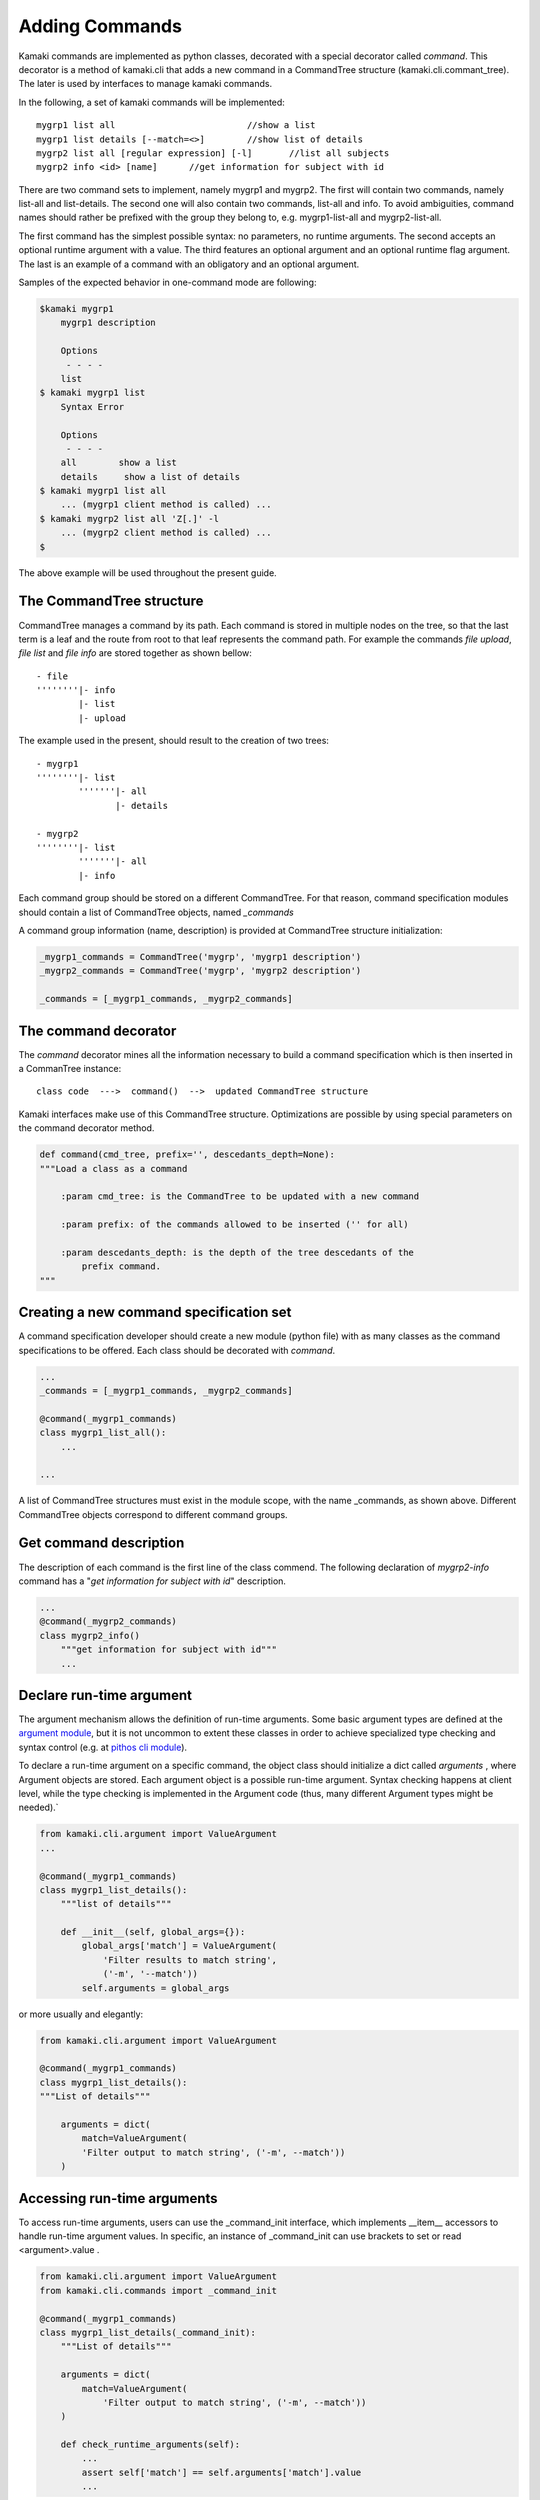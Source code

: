 Adding Commands
===============

Kamaki commands are implemented as python classes, decorated with a special
decorator called *command*. This decorator is a method of kamaki.cli that adds
a new command in a CommandTree structure (kamaki.cli.commant_tree). The later
is used by interfaces to manage kamaki commands.

In the following, a set of kamaki commands will be implemented::

    mygrp1 list all                         //show a list
    mygrp1 list details [--match=<>]        //show list of details
    mygrp2 list all [regular expression] [-l]       //list all subjects
    mygrp2 info <id> [name]      //get information for subject with id

There are two command sets to implement, namely mygrp1 and mygrp2. The first
will contain two commands, namely list-all and list-details. The second one
will also contain two commands, list-all and info. To avoid ambiguities,
command names should rather be prefixed with the group they belong to, e.g.
mygrp1-list-all and mygrp2-list-all.

The first command has the simplest possible syntax: no parameters, no runtime
arguments. The second accepts an optional runtime argument with a value. The
third features an optional argument and an optional runtime flag argument. The
last is an example of a command with an obligatory and an optional argument.

Samples of the expected behavior in one-command mode are following:

.. code-block:: console

    $kamaki mygrp1
        mygrp1 description

        Options
         - - - -
        list
    $ kamaki mygrp1 list
        Syntax Error

        Options
         - - - -
        all        show a list
        details     show a list of details
    $ kamaki mygrp1 list all
        ... (mygrp1 client method is called) ...
    $ kamaki mygrp2 list all 'Z[.]' -l
        ... (mygrp2 client method is called) ...
    $

The above example will be used throughout the present guide.

The CommandTree structure
-------------------------

CommandTree manages a command by its path. Each command is stored in multiple
nodes on the tree, so that the last term is a leaf and the route from root to
that leaf represents the command path. For example the commands *file upload*,
*file list* and *file info* are stored together as shown bellow::

    - file
    ''''''''|- info
            |- list
            |- upload

The example used in the present, should result to the creation of two trees::

    - mygrp1
    ''''''''|- list
            '''''''|- all
                   |- details

    - mygrp2
    ''''''''|- list
            '''''''|- all
            |- info

Each command group should be stored on a different CommandTree. For that
reason, command specification modules should contain a list of CommandTree
objects, named *_commands*

A command group information (name, description) is provided at CommandTree
structure initialization:

.. code-block:: python

    _mygrp1_commands = CommandTree('mygrp', 'mygrp1 description')
    _mygrp2_commands = CommandTree('mygrp', 'mygrp2 description')

    _commands = [_mygrp1_commands, _mygrp2_commands]

The command decorator
---------------------

The *command* decorator mines all the information necessary to build a command
specification which is then inserted in a CommanTree instance::

    class code  --->  command()  -->  updated CommandTree structure

Kamaki interfaces make use of this CommandTree structure. Optimizations are
possible by using special parameters on the command decorator method.

.. code-block:: python

    def command(cmd_tree, prefix='', descedants_depth=None):
    """Load a class as a command

        :param cmd_tree: is the CommandTree to be updated with a new command

        :param prefix: of the commands allowed to be inserted ('' for all)

        :param descedants_depth: is the depth of the tree descedants of the
            prefix command.
    """

Creating a new command specification set
----------------------------------------

A command specification developer should create a new module (python file) with as many classes as the command specifications to be offered. Each class should be decorated with *command*.

.. code-block:: python

    ...
    _commands = [_mygrp1_commands, _mygrp2_commands]

    @command(_mygrp1_commands)
    class mygrp1_list_all():
        ...

    ...

A list of CommandTree structures must exist in the module scope, with the name
_commands, as shown above. Different CommandTree objects correspond to
different command groups.

Get command description
-----------------------

The description of each command is the first line of the class commend. The
following declaration of *mygrp2-info* command has a "*get information for
subject with id*" description.

.. code-block:: python

    ...
    @command(_mygrp2_commands)
    class mygrp2_info()
        """get information for subject with id"""
        ...

Declare run-time argument
-------------------------

The argument mechanism allows the definition of run-time arguments. Some basic
argument types are defined at the
`argument module <code.html#module-kamaki.cli.argument>`_, but it is not
uncommon to extent these classes in order to achieve specialized type checking
and syntax control (e.g. at
`pithos cli module <code.html#module-kamaki.cli.commands.pithos>`_).

To declare a run-time argument on a specific command, the object class should
initialize a dict called *arguments* , where Argument objects are stored. Each
argument object is a possible run-time argument. Syntax checking happens at
client level, while the type checking is implemented in the Argument code
(thus, many different Argument types might be needed).`

.. code-block:: python

    from kamaki.cli.argument import ValueArgument
    ...

    @command(_mygrp1_commands)
    class mygrp1_list_details():
        """list of details"""

        def __init__(self, global_args={}):
            global_args['match'] = ValueArgument(
                'Filter results to match string',
                ('-m', '--match'))
            self.arguments = global_args

or more usually and elegantly:

.. code-block:: python

    from kamaki.cli.argument import ValueArgument
    
    @command(_mygrp1_commands)
    class mygrp1_list_details():
    """List of details"""

        arguments = dict(
            match=ValueArgument(
            'Filter output to match string', ('-m', --match'))
        )

Accessing run-time arguments
----------------------------

To access run-time arguments, users can use the _command_init interface, which
implements __item__ accessors to handle run-time argument values. In specific,
an instance of _command_init can use brackets to set or read <argument>.value .

.. code-block:: python

    from kamaki.cli.argument import ValueArgument
    from kamaki.cli.commands import _command_init
    
    @command(_mygrp1_commands)
    class mygrp1_list_details(_command_init):
        """List of details"""

        arguments = dict(
            match=ValueArgument(
                'Filter output to match string', ('-m', --match'))
        )

        def check_runtime_arguments(self):
            ...
            assert self['match'] == self.arguments['match'].value
            ...

The main method and command parameters
--------------------------------------

The command behavior for each command / class is coded in *main*. The
parameters of *main* method defines the command parameters part of the syntax.
In specific::

    main(self, param)                   - obligatory parameter <param>
    main(self, param=None)              - optional parameter [param]
    main(self, param1, param2=42)       - <param1> [param2]
    main(self, param1____param2)        - <param1:param2>
    main(self, param1____param2=[])     - [param1:param2]
    main(self, param1____param2__)      - <param1[:param2]>
    main(self, param1____param2__='')   - [param1[:param2]]
    main(self, *args)                   - arbitary number of params [...]
    main(self, param1____param2, *args) - <param1:param2> [...]

The information that can be mined by *command* for each individual command is
presented in the following:

.. code-block:: python
    :linenos:

    from kamaki.cli.argument import FlagArgument
    ...

    _commands = [_mygrp1_commands, _mygrp2=commands]
    ...

    @command(_mygrp2_commands)
    class mygrp2_list_all():
        """List all subjects"""

        arguments = dict(FlagArgument('detailed list', '-l'))

        def main(self, reg_exp=None):
            ...

This will load the following information on the CommandTree:

* Syntax (from lines 8,12,19): mygrp list all [reg exp] [-l]
* Description (form line 9): List all subjects
* Arguments help (from line 13,14): -l: detailed list

Letting kamaki know
-------------------

Kamaki will load a command specification *only* if it is set as a configurable
option. To demonstrate this, let the command specifications coded above be
stored in a file named *grps.py*.

The developer should move file *grps.py* to kamaki/cli/commands, the default
place for command specifications, although running a command specification from
a different path is also a kamaki feature.

The user has to use a configuration file where the following is added:
::

    [global]
    mygrp1_cli = grps
    mygrp2_cli = grps

or equivalently:

.. code-block:: console

    $ kamaki config set mygrp1_cli grps
    $ kamaki config set mygrp2_cli grps

Command specification modules don't need to live in kamaki/cli/commands,
although this is suggested for uniformity. If a command module exist in another
path::

    [global]
    mygrp_cli = /another/path/grps.py

Summary: create a command set
-----------------------------

.. code-block:: python

    #  File: grps.py

    from kamaki.cli.commands import _command_init
    from kamaki.cli.command_tree import CommandTree
    from kamaki.cli.argument import ValueArgument, FlagArgument
    ...


    #  Initiallize command trees

    _mygrp1_commands = CommandTree('mygrp', 'mygrp1 description')
    _mygrp2_commands = CommandTree('mygrp', 'mygrp2 description')

    _commands = [_mygrp1_commands, _mygrp2_commands]


    #  Define command specifications


    @command(_mygrp1_commands)
    class mygrp1_list_all(_command_init):
        """show a list"""

        def main(self):
            ...


    @command(_mygrp1_commands)
    class mygrp1_list_details(_command_init):
        """show list of details"""

        arguments = dict(
            match=ValueArgument(
                'Filter output to match string', ('-m', --match'))
        )

        def main(self):
            ...
            match_value = self['match']
            ...


    @command(_mygrp2_commands)
    class mygrp2_list_all(_command_init):
        """list all subjects"""

        arguments = dict(
            list=FlagArgument('detailed listing', '-l')
        )

        def main(self, regular_expression=None):
            ...
            detail_flag = self['list']
            ...
            if detail_flag:
                ...
            ...
            if regular_expression:
                ...
            ...


    @command(_mygrp2_commands)
    class mygrp2_info(_command_init):
        """get information for subject with id"""

        def main(self, id, name=''):
            ...
